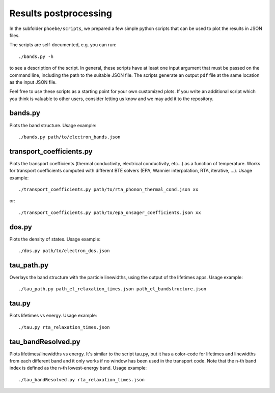 Results postprocessing
======================

In the subfolder ``phoebe/scripts``, we prepared a few simple python scripts that can be used to plot the results in JSON files.

The scripts are self-documented, e.g. you can run::

  ./bands.py -h

to see a description of the script.
In general, these scripts have at least one input argument that must be passed on the command line, including the path to the suitable JSON file.
The scripts generate an output ``pdf`` file at the same location as the input JSON file.

Feel free to use these scripts as a starting point for your own customized plots. If you write an additional script which you think is valuable to other users, consider letting us know and we may add it to the repository.


bands.py
--------

Plots the band structure. Usage example::

  ./bands.py path/to/electron_bands.json


transport_coefficients.py
-------------------------

Plots the transport coefficients (thermal conductivity, electrical conductivity, etc...) as a function of temperature.
Works for transport coefficients computed with different BTE solvers (EPA, Wannier interpolation, RTA, iterative, ...).
Usage example::

  ./transport_coefficients.py path/to/rta_phonon_thermal_cond.json xx

or::

  ./transport_coefficients.py path/to/epa_onsager_coefficients.json xx



dos.py
------

Plots the density of states. Usage example::

  ./dos.py path/to/electron_dos.json


tau_path.py
-----------

Overlays the band structure with the particle linewidths, using the output of the lifetimes apps. Usage example::

  ./tau_path.py path_el_relaxation_times.json path_el_bandstructure.json


tau.py
------

Plots lifetimes vs energy. Usage example::

  ./tau.py rta_relaxation_times.json


tau_bandResolved.py
-------------------

Plots lifetimes/linewidths vs energy. It's similar to the script tau.py, but it has a color-code for lifetimes and linewidths from each different band and it only works if no window has been used in the transport code. Note that the n-th band index is defined as the n-th lowest-energy band. Usage example::

  ./tau_bandResolved.py rta_relaxation_times.json




